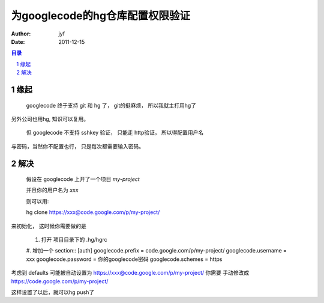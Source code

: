 ===============================================
为googlecode的hg仓库配置权限验证
===============================================

:Author: jyf
:Date: 2011-12-15

.. contents:: 目录
.. sectnum::

缘起
=========

    googlecode 终于支持 git 和 hg 了， git的挺麻烦， 所以我就主打用hg了

另外公司也用hg, 知识可以复用。

    但 googlecode 不支持 sshkey 验证， 只能走 http验证， 所以得配置用户名

与密码，当然你不配置也行， 只是每次都需要输入密码。

解决
=========

    假设在 googlecode 上开了一个项目 `my-project`

    并且你的用户名为 `xxx`
    
    则可以用::

    hg clone https://xxx@code.google.com/p/my-project/

来初始化， 这时候你需要做的是
    
    #. 打开 项目目录下的 .hg/hgrc
    
    #. 增加一个 section::
    [auth]
    googlecode.prefix = code.google.com/p/my-project/
    googlecode.username = xxx
    googlecode.password = 你的googlecode密码
    googlecode.schemes = https


考虑到 defaults 可能被自动设置为 https://xxx@code.google.com/p/my-project/ 你需要
手动修改成 https://code.google.com/p/my-project/

这样设置了以后，就可以hg push了


